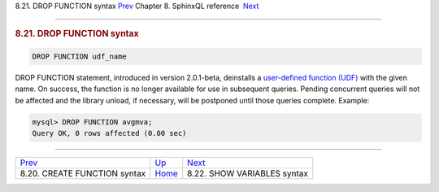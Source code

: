 .. raw:: html

   <div class="navheader">

8.21. DROP FUNCTION syntax
`Prev <sphinxql-create-function.html>`__ 
Chapter 8. SphinxQL reference
 `Next <sphinxql-show-variables.html>`__

--------------

.. raw:: html

   </div>

.. raw:: html

   <div class="sect1">

.. raw:: html

   <div class="titlepage">

.. raw:: html

   <div>

.. raw:: html

   <div>

.. rubric:: 8.21. DROP FUNCTION syntax
   :name: drop-function-syntax
   :class: title

.. raw:: html

   </div>

.. raw:: html

   </div>

.. raw:: html

   </div>

.. code:: programlisting

    DROP FUNCTION udf_name

DROP FUNCTION statement, introduced in version 2.0.1-beta, deinstalls a
`user-defined function (UDF) <sphinx-udfs.html>`__ with the given name.
On success, the function is no longer available for use in subsequent
queries. Pending concurrent queries will not be affected and the library
unload, if necessary, will be postponed until those queries complete.
Example:

.. code:: programlisting

    mysql> DROP FUNCTION avgmva;
    Query OK, 0 rows affected (0.00 sec)

.. raw:: html

   </div>

.. raw:: html

   <div class="navfooter">

--------------

+---------------------------------------------+------------------------------------+--------------------------------------------+
| `Prev <sphinxql-create-function.html>`__    | `Up <sphinxql-reference.html>`__   |  `Next <sphinxql-show-variables.html>`__   |
+---------------------------------------------+------------------------------------+--------------------------------------------+
| 8.20. CREATE FUNCTION syntax                | `Home <index.html>`__              |  8.22. SHOW VARIABLES syntax               |
+---------------------------------------------+------------------------------------+--------------------------------------------+

.. raw:: html

   </div>
